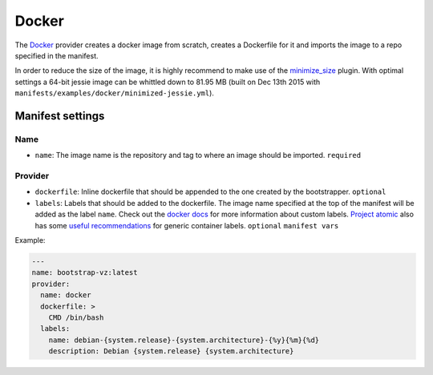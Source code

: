 Docker
======

The `Docker <https://www.docker.com/>`__ provider creates a docker image
from scratch, creates a Dockerfile for it and imports the image to a repo
specified in the manifest.

In order to reduce the size of the image, it is highly recommend
to make use of the `minimize_size <../../plugins/minimize_size>`__ plugin.
With optimal settings a 64-bit jessie image can be whittled down to 81.95 MB
(built on Dec 13th 2015 with ``manifests/examples/docker/minimized-jessie.yml``).


Manifest settings
-----------------

Name
~~~~

-  ``name``: The image name is the repository and tag to where an
   image should be imported.
   ``required``


Provider
~~~~~~~~

-  ``dockerfile``: Inline dockerfile that should be appended to
   the one created by the bootstrapper.
   ``optional``

-  ``labels``: Labels that should be added to the dockerfile.
   The image name specified at the top of the manifest
   will be added as the label ``name``.
   Check out the `docker docs <https://docs.docker.com/engine/userguide/labels-custom-metadata/>`__
   for more information about custom labels.
   `Project atomic <http://www.projectatomic.io/>`__
   also has some `useful recommendations <https://github.com/projectatomic/ContainerApplicationGenericLabels>`__
   for generic container labels.
   ``optional``
   ``manifest vars``

Example:

.. code:: yaml

    ---
    name: bootstrap-vz:latest
    provider:
      name: docker
      dockerfile: >
        CMD /bin/bash
      labels:
        name: debian-{system.release}-{system.architecture}-{%y}{%m}{%d}
        description: Debian {system.release} {system.architecture}
